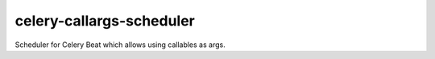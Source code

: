 celery-callargs-scheduler
=========================

Scheduler for Celery Beat which allows using callables as args.
